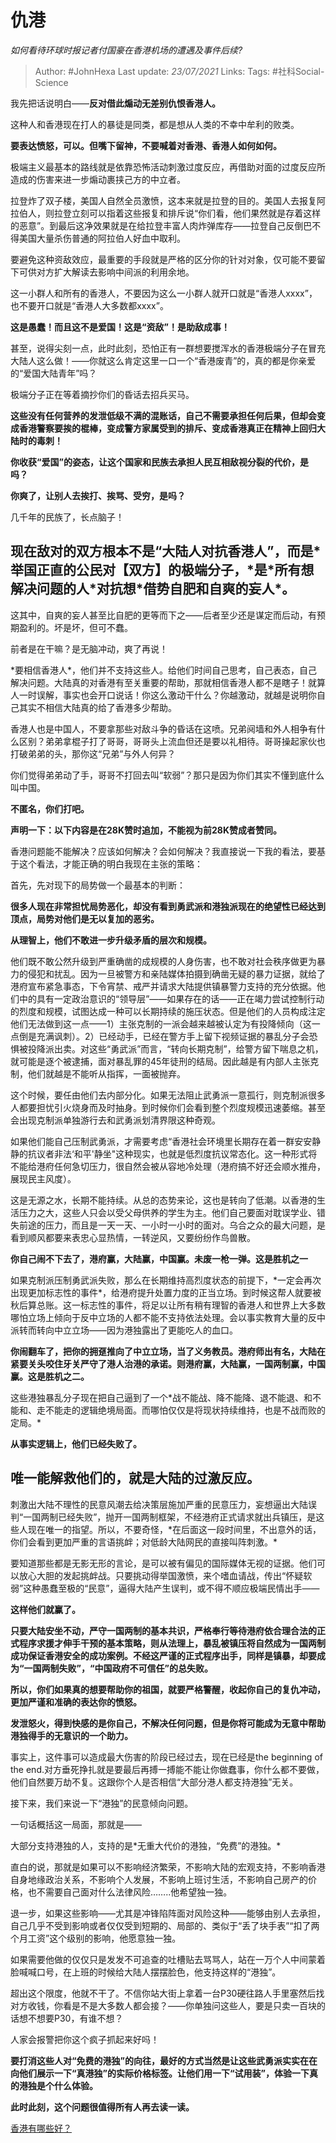 * 仇港
  :PROPERTIES:
  :CUSTOM_ID: 仇港
  :END:

/如何看待环球时报记者付国豪在香港机场的遭遇及事件后续?/

#+BEGIN_QUOTE
  Author: #JohnHexa Last update: /23/07/2021/ Links: Tags:
  #社科Social-Science
#+END_QUOTE

我先把话说明白------*反对借此煽动无差别仇恨香港人。*

这种人和香港现在打人的暴徒是同类，都是想从人类的不幸中牟利的败类。

*要表达愤怒，可以。但嘴下留神，不要喊着对香港、香港人如何如何。*

极端主义最基本的路线就是依靠恐怖活动刺激过度反应，再借助对面的过度反应所造成的伤害来进一步煽动裹挟己方的中立者。

拉登炸了双子楼，美国人自然全员激愤，这本来就是拉登的目的。美国人去报复阿拉伯人，则拉登立刻可以指着这些报复和排斥说“你们看，他们果然就是存着这样的恶意”。到最后这净效果就是在给拉登丰富人肉炸弹库存------拉登自己反倒巴不得美国大量杀伤普通的阿拉伯人好血中取利。

要避免这种资敌效应，最重要的手段就是严格的区分你的针对对象，仅可能不要留下可供对方扩大解读去影响中间派的利用余地。

这一小群人和所有的香港人，不要因为这么一小群人就开口就是“香港人xxxx”，也不要开口就是“香港人大多数都xxxx”。

*这是愚蠢！而且这不是爱国！这是“资敌”！是助敌成事！*

甚至，说得尖刻一点，此时此刻，恐怕正有一群想要搅浑水的香港极端分子在冒充大陆人这么做！------你就这么肯定这里一口一个“香港废青”的，真的都是你亲爱的“爱国大陆青年”吗？

极端分子正在等着摘抄你们的昏话去招兵买马。

*这些没有任何营养的发泄低级不满的混账话，自己不需要承担任何后果，但却会变成香港警察要挨的棍棒，变成警方家属受到的排斥、变成香港真正在精神上回归大陆时的毒刺！*

*你收获“爱国”的姿态，让这个国家和民族去承担人民互相敌视分裂的代价，是吗？*

*你爽了，让别人去挨打、挨骂、受穷，是吗？*

几千年的民族了，长点脑子！

** 现在敌对的双方根本不是“大陆人对抗香港人”，而是*举国正直的公民对【双方】的极端分子，*是*所有想解决问题的人*对抗想*借势自肥和自爽的妄人*。
   :PROPERTIES:
   :CUSTOM_ID: 现在敌对的双方根本不是大陆人对抗香港人而是举国正直的公民对双方的极端分子是所有想解决问题的人对抗想借势自肥和自爽的妄人
   :END:

这其中，自爽的妄人甚至比自肥的更等而下之------后者至少还是谋定而后动，有预期盈利的。坏是坏，但可不蠢。

前者是在干嘛？是无脑冲动，爽了再说！

*要相信香港人*，他们并不支持这些人。给他们时间自己思考，自己表态，自己解决问题。大陆真的对香港有至关重要的帮助，那就相信香港人都不是瞎子！就算人一时误解，事实也会开口说话！你这么激动干什么？你越激动，就越是说明你自己其实不相信大陆真的给了香港多少帮助。

香港人也是中国人，不要拿那些对敌斗争的昏话在这喷。兄弟阋墙和外人相争有什么区别？弟弟拿棍子打了哥哥，哥哥头上流血但还是要以礼相待。哥哥操起家伙也打破弟弟的头，那你这“兄弟”与外人何异？

你们觉得弟弟动了手，哥哥不打回去叫“软弱”？那只是因为你们其实不懂到底什么叫中国。

*不匿名，你们打吧。*

*声明一下：以下内容是在28K赞时追加，不能视为前28K赞成者赞同。*

香港问题能不能解决？应该如何解决？会如何解决？我直接说一下我的看法，要基于这个看法，才能正确的明白我现在主张的策略：

首先，先对现下的局势做一个最基本的判断：

*很多人现在非常担忧局势恶化，却没有看到勇武派和港独派现在的绝望性已经达到顶点，局势对他们是无以复加的恶劣。*

*从理智上，他们不敢进一步升级矛盾的层次和规模。*

他们既不敢公然升级到严重确凿的成规模的人身伤害，也不敢对社会秩序做更为暴力的侵犯和扰乱。因为一旦被警方和亲陆媒体拍摄到确凿无疑的暴力证据，就给了港府宣布紧急事态，下令宵禁、戒严并请求大陆提供镇暴警力支持的充分依据。他们中的具有一定政治意识的“领导层”------如果存在的话------正在竭力尝试控制行动的烈度和规模，试图达成一种可以长期持续的施压状态。但是他们的人员构成注定他们无法做到这一点------1）主张克制的一派会越来越被认定为有投降倾向（这一点倒是充满讽刺）。2）已经动手，已经在警方手上留下视频证据的暴乱分子会恐惧被投降派出卖。对这些“勇武派”而言，“转向长期克制”，给警方留下喘息之机，就可能是逐个被逮捕，面对暴乱罪的45年徒刑的结局。因此越是有内部人主张克制，他们就越是不能听从指挥，一面被抛弃。

这个时候，要任由他们去内部分化。如果无法阻止武勇派一意孤行，则克制派很多人都要担忧引火烧身而及时抽身。到时候你们会看到整个烈度规模迅速萎缩。甚至会出现克制派单独游行去和武勇派划清界限这种奇观。

如果他们能自己压制武勇派，才需要考虑“香港社会环境里长期存在着一群安安静静的抗议者非法‘和平'静坐"这种现实，也就是低烈度抗议常态化。这一种形式将不能给港府任何急切压力，很自然会被从容地冷处理（港府搞不好还会顺水推舟，展现民主风度）。

这是无源之水，长期不能持续。从总的态势来论，这也是转向了低潮。以香港的生活压力之大，这些人只会以受父母供养的学生为主。他们自己要面对耽误学业、错失前途的压力，而且是一天一天、一小时一小时的面对。乌合之众的最大问题，是看到顺风都要来表忠心显热情，一转逆风，又要纷纷作鸟兽散。

*你自己闹不下去了，港府赢，大陆赢，中国赢。未废一枪一弹。这是胜机之一*

如果克制派压制勇武派失败，那么在长期维持高烈度状态的前提下，*一定会再次出现更加标志性的事件*，给港府提升处置力度的正当立场。到时候这帮人就要被秋后算总账。这一标志性的事件，将足以让所有稍有理智的香港人和世界上大多数哪怕立场上倾向于反中立场的人都不能不支持依法处理。会以事实教育大量的反中派转而转向中立立场------因为港独露出了更能吃人的血口。

*你闹翻车了，把你的拥趸推向了中立立场，当了义务教员。港府师出有名，大陆在紧要关头咬住牙关严守了港人治港的承诺。则港府赢，大陆赢，一国两制赢，中国赢。这是胜机之二。*

这些港独暴乱分子现在把自己逼到了一个*战不能战、降不能降、退不能退、和不能和、走不能走的逻辑绝境局面。而哪怕仅仅是将现状持续维持，也是不战而败的定局。*

*从事实逻辑上，他们已经失败了。*

** *唯一能解救他们的，就是大陆的过激反应。*
   :PROPERTIES:
   :CUSTOM_ID: 唯一能解救他们的就是大陆的过激反应
   :END:

刺激出大陆不理性的民意风潮去给决策层施加严重的民意压力，妄想逼出大陆误判“一国两制已经失败”，抛开一国两制框架，不经港府正式请求就出兵镇压，是这些人现在唯一的指望。所以，不要奇怪，*在后面这一段时间里，不出意外的话，你们会看到更加严重的言语挑衅；对低龄大陆网民的直接叫阵刺激。*

要知道那些都是无影无形的言论，是可以被有偏见的国际媒体无视的证据。他们可以放心大胆的发起挑衅战。只要挑动得举国激愤，来个嗜血请战，传出“怀疑软弱”这种愚蠢至极的“民意”，逼得大陆产生误判，或不得不顺应极端民情出手------

*这样他们就赢了。*

*只要大陆安坐不动，严守一国两制的基本共识，严格奉行等待港府依合理合法的正式程序求援才伸手干预的基本策略，则从法理上，暴乱被镇压将自然成为一国两制成功保证香港安全的成功案例。不经这严谨的正式程序出手，同样是镇暴，却要成为“一国两制失败”，“中国政府不可信任”的总失败。*

*所以，你们如果真的想要帮助你的祖国，就要严格警醒，收起你自己的复仇冲动，更加严谨和准确的表达你的愤怒。*

*发泄怒火，得到快感的是你自己，不解决任何问题，但是你将可能成为无意中帮助港独得手的无意识的一个助力。*

事实上，这件事可以造成最大伤害的阶段已经过去，现在已经是the beginning of
the
end.对方垂死挣扎就是要最后再搏一搏能不能让你做蠢事，你什么都不要做，他们自然要万劫不复。这跟你个人是否相信“大部分港人都支持港独”无关。

接下来，我们来说一下“港独”的民意倾向问题。

一句话概括这一局面，那就是------

大部分支持港独的人，支持的是*无重大代价的港独，“免费”的港独。*

直白的说，那就是如果可以不影响经济繁荣，不影响大陆的宏观支持，不影响香港自身地缘政治关系，不影响个人发展，不影响上班讨生活，不影响自己房产的价格，也不需要自己面对什么法律风险........他希望独一独。

退一步，如果这些影响------尤其是冲锋陷阵面对风险这种------能够由别人去承担，自己几乎不受到影响或者仅仅受到短期的、局部的、类似于“丢了块手表”“扣了两个月工资”这个级别的影响，他愿意独一独。

如果需要他做的仅仅只是发发不可追查的吐槽贴去骂骂人，站在一万个人中间蒙着脸喊喊口号，在上班的时候给大陆人摆摆脸色，他支持这样的“港独”。

超出这个限度，他就不干了。不信你站大街上拿着一台P30硬往路人手里塞然后找对方收钱，你看是不是大多数人都会接？------你单独问这些人，要是只卖一百块的话想不想要P30，有谁不想？

人家会报警把你这个疯子抓起来好吗！

*要打消这些人对“免费的港独”的向往，最好的方式当然是让这些武勇派实实在在向他们展示一下“真港独”的实际价格标签。让他们用一下“试用装”，体验一下真的港独是个什么体验。*

*此时此刻，这个问题很值得所有人再去读一读。*

[[http://www.zhihu.com/question/31505587][香港有哪些好？]]
